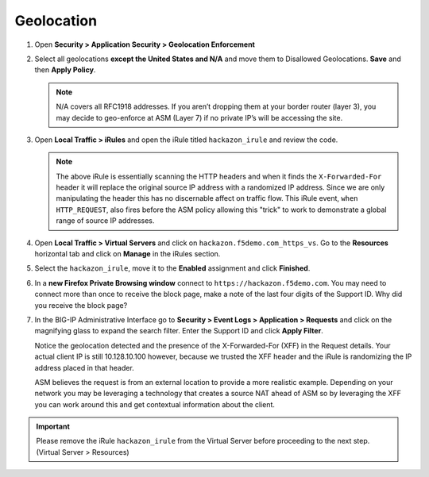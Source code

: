Geolocation
-----------

#. Open **Security > Application Security > Geolocation Enforcement**

#. Select all geolocations **except the United States and N/A** and move
   them to Disallowed Geolocations. **Save** and then **Apply Policy**.

   .. NOTE:: N/A covers all RFC1918 addresses. If you aren’t dropping them
      at your border router (layer 3), you may decide to geo-enforce at
      ASM (Layer 7) if no private IP’s will be accessing the site.

   .. image:: /_static/class1/image58.png
     :width: 6.50000in
     :height: 2.20208in

#. Open **Local Traffic > iRules** and open the iRule titled
   ``hackazon_irule`` and review the code.

   .. code-block:: tcl
      :linenos:

      when HTTP_REQUEST {
         HTTP::header replace X-Forwarded-For "[expr (int(rand()*221)+1)].[expr int(rand()*254)].[expr int(rand()*254)].[expr int(rand()*254)]"
      }

   .. NOTE:: The above iRule is essentially scanning the HTTP headers and when
      it finds the ``X-Forwarded-For`` header it will replace the original source
      IP address with a randomized IP address. Since we are only manipulating
      the header this has no discernable affect on traffic flow. This iRule
      event, ``when HTTP_REQUEST``, also fires before the ASM policy allowing
      this "trick" to work to demonstrate a global range of source IP
      addresses.

   .. image:: /_static/class1/image59.png
     :width: 6.50000in
     :height: 3.81250in

#. Open **Local Traffic > Virtual Servers** and click on
   ``hackazon.f5demo.com_https_vs``. Go to the **Resources**
   horizontal tab and click on **Manage** in the iRules section.

   .. image:: /_static/class1/image60.png
     :width: 6.50000in
     :height: 1.80833in

#. Select the ``hackazon_irule``, move it to the **Enabled** assignment and
   click **Finished**.

   .. image:: /_static/class1/image61.png
     :width: 6.50000in
     :height: 2.82014in

#. In a **new Firefox Private Browsing window** connect to
   ``https://hackazon.f5demo.com``. You may need to connect more than
   once to receive the block page, make a note of the last four digits
   of the Support ID. Why did you receive the block page?

#. In the BIG-IP Administrative Interface go to **Security > Event Logs
   > Application > Requests** and click on the magnifying glass to
   expand the search filter. Enter the Support ID and click **Apply Filter**.

   .. image:: /_static/class1/image62.png
     :width: 4.30625in
     :height: 4.36998in

   Notice the geolocation detected and the presence of the X-Forwarded-For
   (XFF) in the Request details. Your actual client IP is still
   10.128.10.100 however, because we trusted the XFF header and the iRule
   is randomizing the IP address placed in that header.

   ASM believes the request is from an external location to provide a more
   realistic example. Depending on your network you may be leveraging a
   technology that creates a source NAT ahead of ASM so by leveraging the
   XFF you can work around this and get contextual information about the
   client.

   .. image:: /_static/class1/image64.png
     :width: 6.50000in
     :height: 2.98403in

.. IMPORTANT:: Please remove the iRule ``hackazon_irule`` from the Virtual Server before proceeding to the next step. (Virtual Server > Resources)
